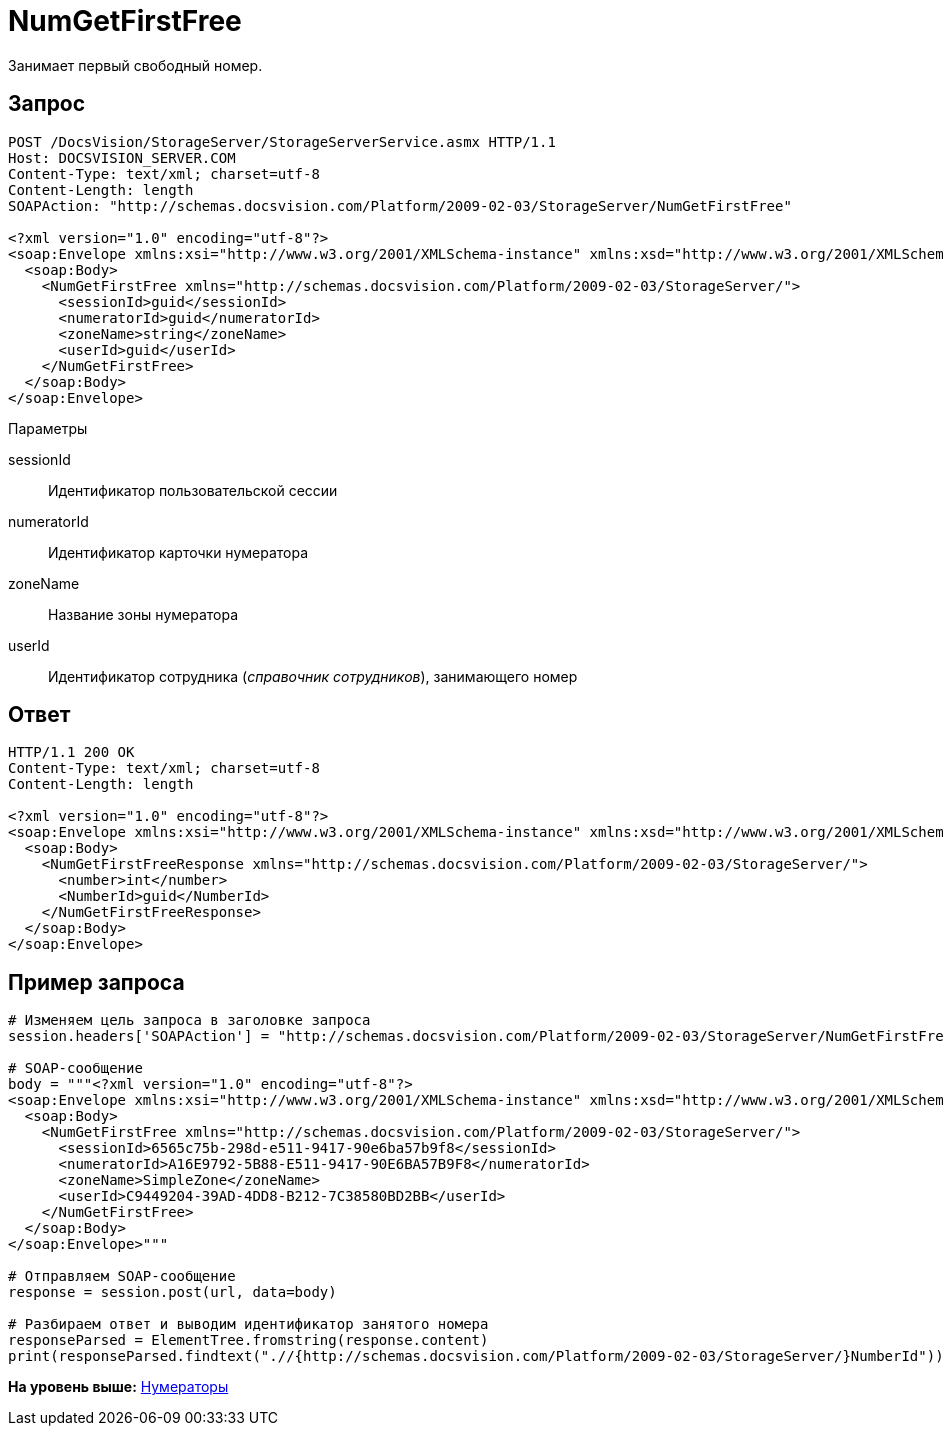 = NumGetFirstFree

Занимает первый свободный номер.

== Запрос

[source,pre,codeblock]
----
POST /DocsVision/StorageServer/StorageServerService.asmx HTTP/1.1
Host: DOCSVISION_SERVER.COM
Content-Type: text/xml; charset=utf-8
Content-Length: length
SOAPAction: "http://schemas.docsvision.com/Platform/2009-02-03/StorageServer/NumGetFirstFree"

<?xml version="1.0" encoding="utf-8"?>
<soap:Envelope xmlns:xsi="http://www.w3.org/2001/XMLSchema-instance" xmlns:xsd="http://www.w3.org/2001/XMLSchema" xmlns:soap="http://schemas.xmlsoap.org/soap/envelope/">
  <soap:Body>
    <NumGetFirstFree xmlns="http://schemas.docsvision.com/Platform/2009-02-03/StorageServer/">
      <sessionId>guid</sessionId>
      <numeratorId>guid</numeratorId>
      <zoneName>string</zoneName>
      <userId>guid</userId>
    </NumGetFirstFree>
  </soap:Body>
</soap:Envelope>
----

Параметры

sessionId::
  Идентификатор пользовательской сессии
numeratorId::
  Идентификатор карточки нумератора
zoneName::
  Название зоны нумератора
userId::
  Идентификатор сотрудника ([.dfn .term]_справочник сотрудников_), занимающего номер

== Ответ

[source,pre,codeblock]
----
HTTP/1.1 200 OK
Content-Type: text/xml; charset=utf-8
Content-Length: length

<?xml version="1.0" encoding="utf-8"?>
<soap:Envelope xmlns:xsi="http://www.w3.org/2001/XMLSchema-instance" xmlns:xsd="http://www.w3.org/2001/XMLSchema" xmlns:soap="http://schemas.xmlsoap.org/soap/envelope/">
  <soap:Body>
    <NumGetFirstFreeResponse xmlns="http://schemas.docsvision.com/Platform/2009-02-03/StorageServer/">
      <number>int</number>
      <NumberId>guid</NumberId>
    </NumGetFirstFreeResponse>
  </soap:Body>
</soap:Envelope>
----

== Пример запроса

[source,pre,codeblock,language-python]
----
# Изменяем цель запроса в заголовке запроса
session.headers['SOAPAction'] = "http://schemas.docsvision.com/Platform/2009-02-03/StorageServer/NumGetFirstFree"

# SOAP-сообщение
body = """<?xml version="1.0" encoding="utf-8"?>
<soap:Envelope xmlns:xsi="http://www.w3.org/2001/XMLSchema-instance" xmlns:xsd="http://www.w3.org/2001/XMLSchema" xmlns:soap="http://schemas.xmlsoap.org/soap/envelope/">
  <soap:Body>
    <NumGetFirstFree xmlns="http://schemas.docsvision.com/Platform/2009-02-03/StorageServer/">
      <sessionId>6565c75b-298d-e511-9417-90e6ba57b9f8</sessionId>
      <numeratorId>A16E9792-5B88-E511-9417-90E6BA57B9F8</numeratorId>
      <zoneName>SimpleZone</zoneName>
      <userId>C9449204-39AD-4DD8-B212-7C38580BD2BB</userId>
    </NumGetFirstFree>
  </soap:Body>
</soap:Envelope>"""

# Отправляем SOAP-сообщение
response = session.post(url, data=body)

# Разбираем ответ и выводим идентификатор занятого номера
responseParsed = ElementTree.fromstring(response.content)
print(responseParsed.findtext(".//{http://schemas.docsvision.com/Platform/2009-02-03/StorageServer/}NumberId"))
----

*На уровень выше:* xref:../pages/DevManualAppendix_WebService_Num.adoc[Нумераторы]
